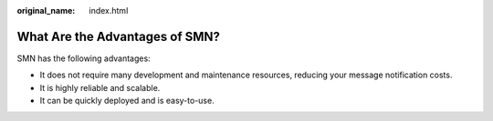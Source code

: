 :original_name: index.html

.. _index:

What Are the Advantages of SMN?
===============================

SMN has the following advantages:

-  It does not require many development and maintenance resources, reducing your message notification costs.
-  It is highly reliable and scalable.
-  It can be quickly deployed and is easy-to-use.
